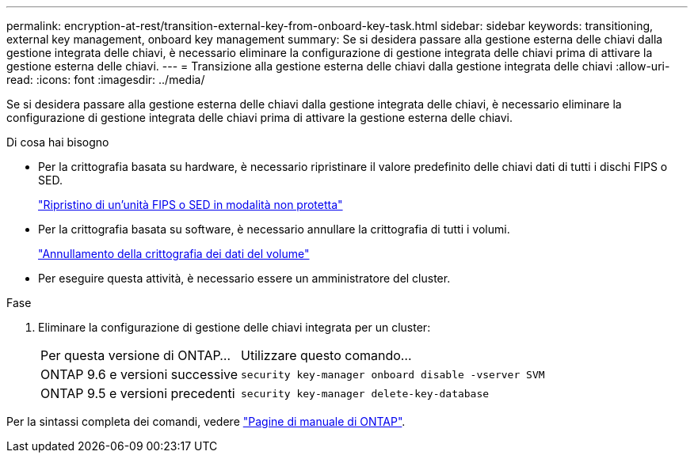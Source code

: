 ---
permalink: encryption-at-rest/transition-external-key-from-onboard-key-task.html 
sidebar: sidebar 
keywords: transitioning, external key management, onboard key management 
summary: Se si desidera passare alla gestione esterna delle chiavi dalla gestione integrata delle chiavi, è necessario eliminare la configurazione di gestione integrata delle chiavi prima di attivare la gestione esterna delle chiavi. 
---
= Transizione alla gestione esterna delle chiavi dalla gestione integrata delle chiavi
:allow-uri-read: 
:icons: font
:imagesdir: ../media/


[role="lead"]
Se si desidera passare alla gestione esterna delle chiavi dalla gestione integrata delle chiavi, è necessario eliminare la configurazione di gestione integrata delle chiavi prima di attivare la gestione esterna delle chiavi.

.Di cosa hai bisogno
* Per la crittografia basata su hardware, è necessario ripristinare il valore predefinito delle chiavi dati di tutti i dischi FIPS o SED.
+
link:return-seds-unprotected-mode-task.html["Ripristino di un'unità FIPS o SED in modalità non protetta"]

* Per la crittografia basata su software, è necessario annullare la crittografia di tutti i volumi.
+
link:unencrypt-volume-data-task.html["Annullamento della crittografia dei dati del volume"]

* Per eseguire questa attività, è necessario essere un amministratore del cluster.


.Fase
. Eliminare la configurazione di gestione delle chiavi integrata per un cluster:
+
[cols="35,65"]
|===


| Per questa versione di ONTAP... | Utilizzare questo comando... 


 a| 
ONTAP 9.6 e versioni successive
 a| 
`security key-manager onboard disable -vserver SVM`



 a| 
ONTAP 9.5 e versioni precedenti
 a| 
`security key-manager delete-key-database`

|===


Per la sintassi completa dei comandi, vedere link:http://docs.netapp.com/ontap-9/topic/com.netapp.doc.dot-cm-cmpr/GUID-5CB10C70-AC11-41C0-8C16-B4D0DF916E9B.html["Pagine di manuale di ONTAP"].
